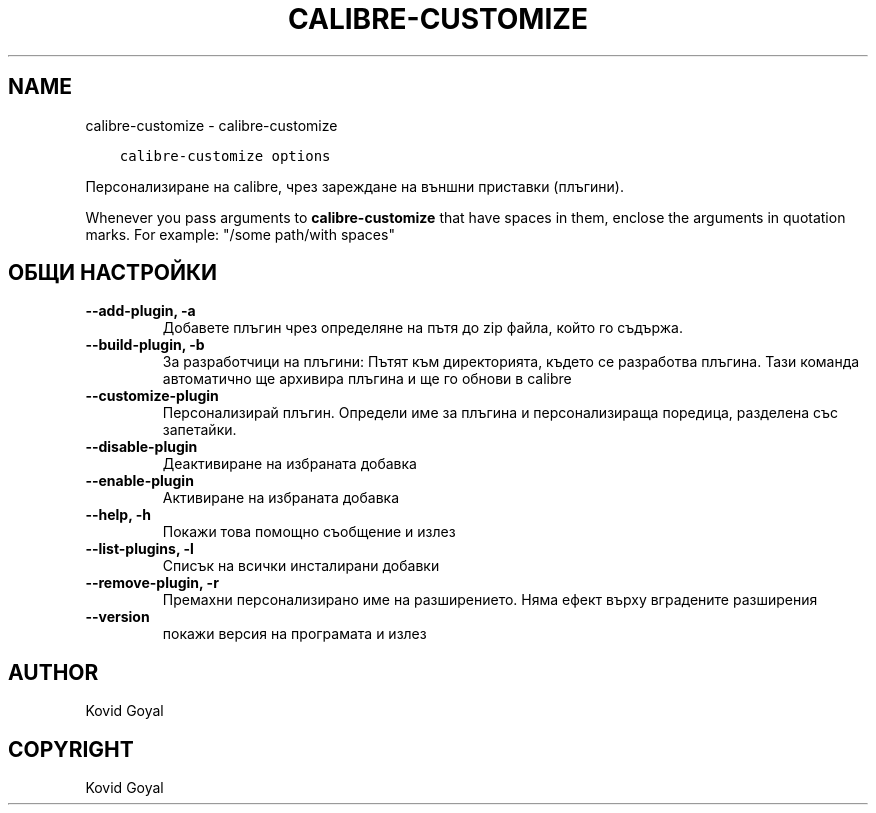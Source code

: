 .\" Man page generated from reStructuredText.
.
.TH "CALIBRE-CUSTOMIZE" "1" "април 06, 2018" "3.21.0" "calibre"
.SH NAME
calibre-customize \- calibre-customize
.
.nr rst2man-indent-level 0
.
.de1 rstReportMargin
\\$1 \\n[an-margin]
level \\n[rst2man-indent-level]
level margin: \\n[rst2man-indent\\n[rst2man-indent-level]]
-
\\n[rst2man-indent0]
\\n[rst2man-indent1]
\\n[rst2man-indent2]
..
.de1 INDENT
.\" .rstReportMargin pre:
. RS \\$1
. nr rst2man-indent\\n[rst2man-indent-level] \\n[an-margin]
. nr rst2man-indent-level +1
.\" .rstReportMargin post:
..
.de UNINDENT
. RE
.\" indent \\n[an-margin]
.\" old: \\n[rst2man-indent\\n[rst2man-indent-level]]
.nr rst2man-indent-level -1
.\" new: \\n[rst2man-indent\\n[rst2man-indent-level]]
.in \\n[rst2man-indent\\n[rst2man-indent-level]]u
..
.INDENT 0.0
.INDENT 3.5
.sp
.nf
.ft C
calibre\-customize options
.ft P
.fi
.UNINDENT
.UNINDENT
.sp
Персонализиране на calibre, чрез зареждане на външни приставки (плъгини).
.sp
Whenever you pass arguments to \fBcalibre\-customize\fP that have spaces in them, enclose the arguments in quotation marks. For example: "/some path/with spaces"
.SH ОБЩИ НАСТРОЙКИ
.INDENT 0.0
.TP
.B \-\-add\-plugin, \-a
Добавете плъгин чрез определяне на пътя до zip файла, който го съдържа.
.UNINDENT
.INDENT 0.0
.TP
.B \-\-build\-plugin, \-b
За разработчици на плъгини: Пътят към директорията, където се разработва плъгина. Тази команда автоматично ще архивира плъгина и ще го обнови в calibre
.UNINDENT
.INDENT 0.0
.TP
.B \-\-customize\-plugin
Персонализирай плъгин. Определи име за плъгина и персонализираща поредица, разделена със запетайки.
.UNINDENT
.INDENT 0.0
.TP
.B \-\-disable\-plugin
Деактивиране на избраната добавка
.UNINDENT
.INDENT 0.0
.TP
.B \-\-enable\-plugin
Активиране на избраната добавка
.UNINDENT
.INDENT 0.0
.TP
.B \-\-help, \-h
Покажи това помощно съобщение и излез
.UNINDENT
.INDENT 0.0
.TP
.B \-\-list\-plugins, \-l
Списък на всички инсталирани добавки
.UNINDENT
.INDENT 0.0
.TP
.B \-\-remove\-plugin, \-r
Премахни персонализирано име на разширението. Няма ефект върху вградените разширения
.UNINDENT
.INDENT 0.0
.TP
.B \-\-version
покажи версия на програмата и излез
.UNINDENT
.SH AUTHOR
Kovid Goyal
.SH COPYRIGHT
Kovid Goyal
.\" Generated by docutils manpage writer.
.

